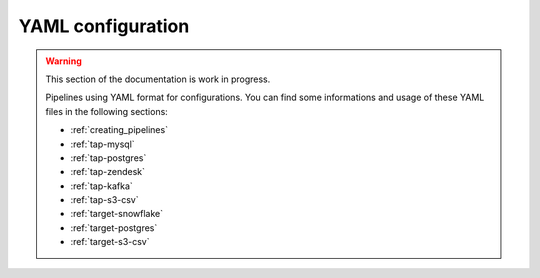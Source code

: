
.. _yaml_configuration:

YAML configuration
------------------

.. warning::

  This section of the documentation is work in progress.
  
  Pipelines using YAML format for configurations. You can find some informations
  and usage of these YAML files in the following sections:

  * :ref:`creating_pipelines`
  * :ref:`tap-mysql`
  * :ref:`tap-postgres`
  * :ref:`tap-zendesk`
  * :ref:`tap-kafka`
  * :ref:`tap-s3-csv`
  * :ref:`target-snowflake`
  * :ref:`target-postgres`
  * :ref:`target-s3-csv`

